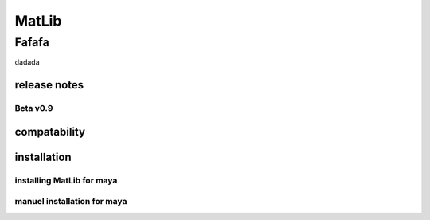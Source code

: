 MatLib
++++
Fafafa
~~~~
dadada

release notes
====

Beta v0.9
----

compatability
====

installation
====

installing MatLib for maya
----

manuel installation for maya
----
